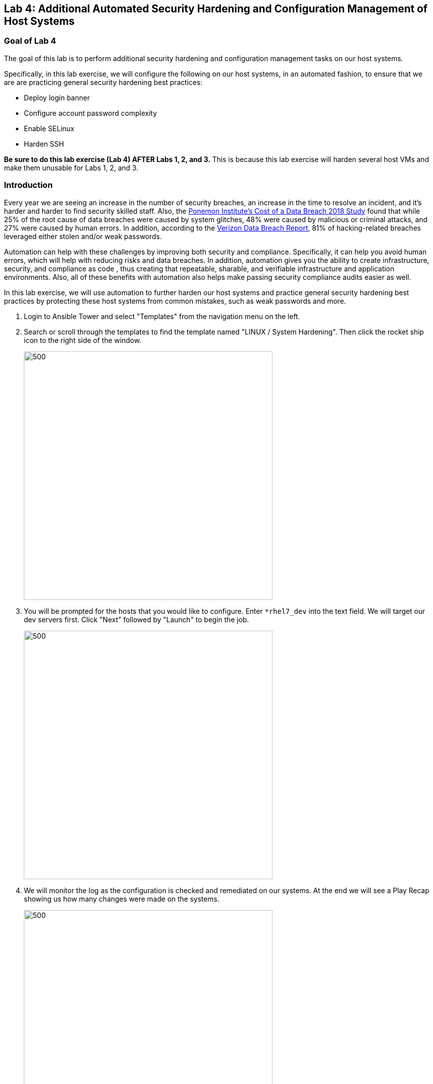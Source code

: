 == Lab 4: Additional Automated Security Hardening and Configuration Management of Host Systems

=== Goal of Lab 4
The goal of this lab is to perform additional security hardening and configuration management tasks on our host systems.

Specifically, in this lab exercise, we will configure the following on our host systems, in an automated fashion, to ensure that we are are practicing general security hardening best practices:

* Deploy login banner
* Configure account password complexity
* Enable SELinux
* Harden SSH

*Be sure to do this lab exercise (Lab 4) AFTER Labs 1, 2, and 3.*
This is because this lab exercise will harden several host VMs and make them unusable for Labs 1, 2, and 3.

=== Introduction
Every year we are seeing an increase in the number of security breaches, an increase in the time to resolve an incident, and it's harder and harder to find security skilled staff. Also, the link:https://www-03.ibm.com/press/us/en/pressrelease/53800.wss[Ponemon Institute's Cost of a Data Breach 2018 Study]  found that while 25% of the root cause of data breaches were caused by system glitches, 48% were caused by malicious or criminal attacks, and 27% were caused by human errors. In addition, according to the link:https://enterprise.verizon.com/resources/reports/dbir/[Verizon Data Breach Report], 81% of hacking-related breaches leveraged either stolen and/or weak passwords.

Automation can help with these challenges by improving both security and compliance. Specifically, it can help you avoid human errors, which will help with reducing risks and data breaches. In addition, automation gives you the ability to create infrastructure, security, and compliance as code , thus creating that repeatable, sharable, and verifiable infrastructure and application environments. Also, all of these benefits with automation also helps make passing security compliance audits easier as well.

In this lab exercise, we will use automation to further harden our host systems and practice general security hardening best practices by protecting these host systems from common mistakes, such as weak passwords and more.

. Login to Ansible Tower and select "Templates" from the navigation menu on the left.

. Search or scroll through the templates to find the template named "LINUX / System Hardening". Then click the rocket ship icon to the right side of the window.
+
image:images/lab2-select_template.png[500,500]

. You will be prompted for the hosts that you would like to configure. Enter `*rhel7_dev` into the text field. We will target our dev servers first. Click "Next" followed by "Launch" to begin the job.
+
image:images/lab2-select_hosts.png[500,500]

. We will monitor the log as the configuration is checked and remediated on our systems. At the end we will see a Play Recap showing us how many changes were made on the systems.
+
image:images/lab2-job_log.png[500,500]

. Re-run the job using the rocketship in the top corner of the details frame to observe how many changes are made after a system is already hardened. Ansible works to achieve an endstate defined in the playbook so if this playbook is run routinely, it will only make the changes needed to comply with your hardening standard.


<<top>>

link:README.adoc#table-of-contents[ Table of Contents ] | link:lab5.adoc[Lab 5: Proactive Security and Automated Risk Management at Scale with Predictive Analytics]
